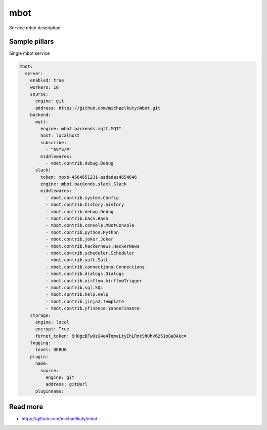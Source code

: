 
====
mbot
====

Service mbot description

Sample pillars
==============

Single mbot service

.. code-block:: yaml

    mbot:
      server:
        enabled: true
        workers: 10
        source:
          engine: git
          address: https://github.com/michaelkuty/mbot.git
        backend:
          mqtt:
            engine: mbot.backends.mqtt.MQTT
            host: localhost
            subscribe:
              - "$SYS/#"
            middlewares:
              - mbot.contrib.debug.Debug
          slack:
            token: xoxb-4564651231-asdadas4654646
            engine: mbot.backends.slack.Slack
            middlewares:
              - mbot.contrib.system.Config
              - mbot.contrib.history.history
              - mbot.contrib.debug.Debug
              - mbot.contrib.bash.Bash
              - mbot.contrib.console.MBotConsole
              - mbot.contrib.python.Python
              - mbot.contrib.joker.Joker
              - mbot.contrib.hackernews.HackerNews
              - mbot.contrib.scheduler.Scheduler
              - mbot.contrib.salt.Salt
              - mbot.contrib.connections.Connections
              - mbot.contrib.dialogs.Dialogs
              - mbot.contrib.airflow.AirflowTrigger
              - mbot.contrib.sql.SQL
              - mbot.contrib.help.Help
              - mbot.contrib.jinja2.Template
              - mbot.contrib.yfinance.YahooFinance
        storage:
          engine: local
          encrypt: True
          fernet_token: 9H0gcBFw9zG4e4TqmeLtyIhLRnt9hUhV6251o8aDAkc=
        logging:
          level: DEBUG
        plugin:
          name:
            source:
              engine: git
              address: git@url
          pluginname:

Read more
=========

* https://github.com/michaelkuty/mbot
